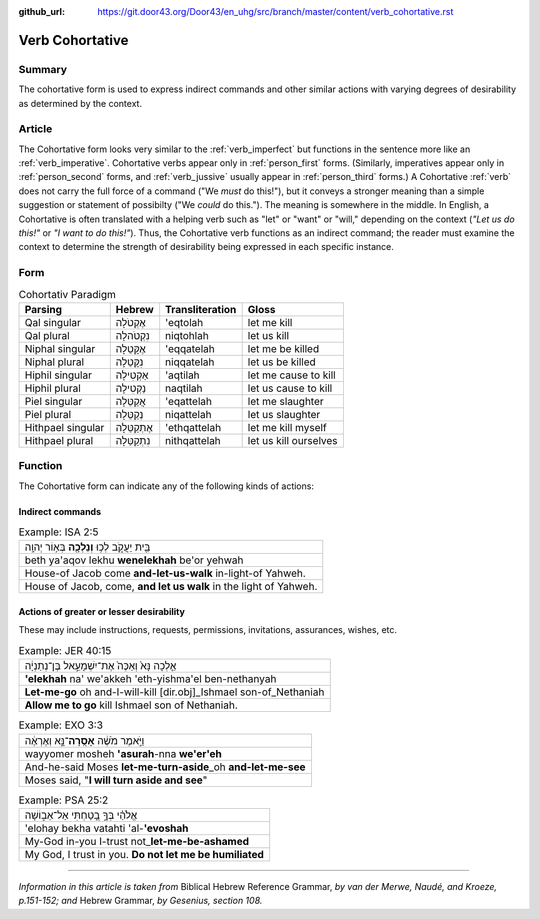 :github_url: https://git.door43.org/Door43/en_uhg/src/branch/master/content/verb_cohortative.rst

.. _verb_cohortative:

Verb Cohortative
================

Summary
-------

The cohortative form is used to express indirect commands and other
similar actions with varying degrees of desirability as determined by
the context.

Article
-------

The Cohortative form looks very similar to the :ref:`verb_imperfect`
but functions in the sentence more like an
:ref:`verb_imperative`.
Cohortative verbs appear only in :ref:`person_first`
forms. (Similarly, imperatives appear only in :ref:`person_second`
forms, and
:ref:`verb_jussive`
usually appear in :ref:`person_third`
forms.) A Cohortative
:ref:`verb`
does not carry the full force of a command ("We *must* do this!"), but
it conveys a stronger meaning than a simple suggestion or statement of
possibilty ("We *could* do this."). The meaning is somewhere in the
middle. In English, a Cohortative is often translated with a helping
verb such as "let" or "want" or "will," depending on the context (*"Let
us do this!"* or *"I want to do this!"*). Thus, the Cohortative verb
functions as an indirect command; the reader must examine the context to
determine the strength of desirability being expressed in each specific
instance.

Form
----

.. csv-table:: Cohortativ Paradigm
  :header-rows: 1

  Parsing,Hebrew,Transliteration,Gloss
  Qal singular,אֶקְטֹלָה,'eqtolah,let me kill
  Qal plural,נִקְטֹהלָה,niqtohlah,let us kill
  Niphal singular,אֶקָּטֵלָה,'eqqatelah,let me be killed
  Niphal plural,נִקָּטֵלָה,niqqatelah,let us be killed
  Hiphil singular,אַקְטִילָה,'aqtilah,let me cause to kill
  Hiphil plural,נַקְטִילָה,naqtilah,let us cause to kill
  Piel singular,אֲקַטֵּלָה,'eqattelah,let me slaughter
  Piel plural,נְקַטֵּלָה,niqattelah,let us slaughter
  Hithpael singular,אֶתְקַטֵּלָה,'ethqattelah,let me kill myself
  Hithpael plural,נִתְקַטֵּלָה,nithqattelah,let us kill ourselves

Function
--------

The Cohortative form can indicate any of the following kinds of actions:

Indirect commands
^^^^^^^^^^^^^^^^^

.. csv-table:: Example: ISA 2:5

  בֵּ֖ית יַעֲקֹ֑ב לְכ֥וּ **וְנֵלְכָ֖ה** בְּא֥וֹר יְהוָֽה
  beth ya'aqov lekhu **wenelekhah** be'or yehwah
  House-of Jacob come **and-let-us-walk** in-light-of Yahweh.
  "House of Jacob, come, **and let us walk** in the light of Yahweh."

Actions of greater or lesser desirability
^^^^^^^^^^^^^^^^^^^^^^^^^^^^^^^^^^^^^^^^^

These may include instructions, requests, permissions, invitations,
assurances, wishes, etc.

.. csv-table:: Example: JER 40:15

  אֵ֤לְכָה נָּא֙ וְאַכֶּה֙ אֶת־יִשְׁמָעֵ֣אל בֶּן־נְתַנְיָ֔ה
  **'elekhah** na' we'akkeh 'eth-yishma'el ben-nethanyah
  **Let-me-go** oh and-I-will-kill [dir.obj]\_Ishmael son-of\_Nethaniah
  **Allow me to go** kill Ishmael son of Nethaniah.

.. csv-table:: Example: EXO 3:3

  וַיֹּ֣אמֶר מֹשֶׁ֔ה **אָסֻֽרָה**\ ־נָּ֣א וְאֶרְאֶ֔ה
  wayyomer mosheh **'asurah**-nna **we'er'eh**
  And-he-said Moses **let-me-turn-aside**\ \_oh **and-let-me-see**
  "Moses said, ""**I will turn aside and see**"""

.. csv-table:: Example: PSA 25:2

  אֱלֹהַ֗י בְּךָ֣ בָ֭טַחְתִּי אַל־אֵב֑וֹשָׁה
  'elohay bekha vatahti 'al-**'evoshah**
  My-God in-you I-trust not\_\ **let-me-be-ashamed**
  "My God, I trust in you. **Do not let me be humiliated**"

--------------

*Information in this article is taken from* Biblical Hebrew Reference
Grammar, *by van der Merwe, Naudé, and Kroeze, p.151-152; and* Hebrew
Grammar, *by Gesenius, section 108.*
